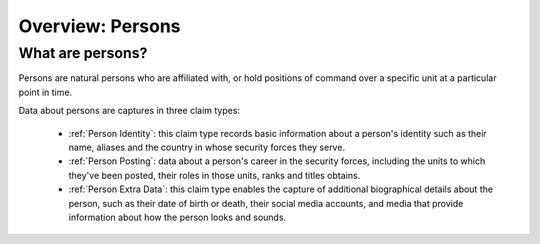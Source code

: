 Overview: Persons
#################

What are persons?
*****************

Persons are natural persons who are affiliated with, or hold positions of command over a specific unit at a particular point in time.

Data about persons are captures in three claim types:

 - :ref:`Person Identity`: this claim type records basic information about a person's identity such as their name, aliases and the country in whose security forces they serve.
 - :ref:`Person Posting`: data about a person's career in the security forces, including the units to which they've been posted, their roles in those units, ranks and titles obtains.
 - :ref:`Person Extra Data`: this claim type enables the capture of additional biographical details about the person, such as their date of birth or death, their social media accounts, and media that provide information about how the person looks and sounds.
